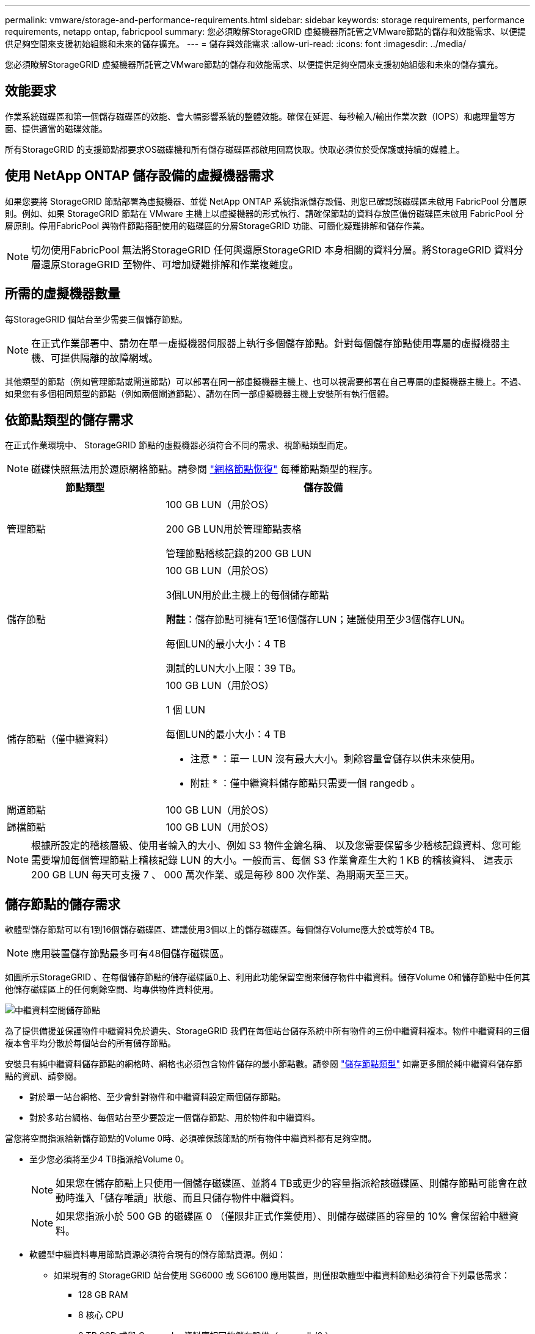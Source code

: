 ---
permalink: vmware/storage-and-performance-requirements.html 
sidebar: sidebar 
keywords: storage requirements, performance requirements, netapp ontap, fabricpool 
summary: 您必須瞭解StorageGRID 虛擬機器所託管之VMware節點的儲存和效能需求、以便提供足夠空間來支援初始組態和未來的儲存擴充。 
---
= 儲存與效能需求
:allow-uri-read: 
:icons: font
:imagesdir: ../media/


[role="lead"]
您必須瞭解StorageGRID 虛擬機器所託管之VMware節點的儲存和效能需求、以便提供足夠空間來支援初始組態和未來的儲存擴充。



== 效能要求

作業系統磁碟區和第一個儲存磁碟區的效能、會大幅影響系統的整體效能。確保在延遲、每秒輸入/輸出作業次數（IOPS）和處理量等方面、提供適當的磁碟效能。

所有StorageGRID 的支援節點都要求OS磁碟機和所有儲存磁碟區都啟用回寫快取。快取必須位於受保護或持續的媒體上。



== 使用 NetApp ONTAP 儲存設備的虛擬機器需求

如果您要將 StorageGRID 節點部署為虛擬機器、並從 NetApp ONTAP 系統指派儲存設備、則您已確認該磁碟區未啟用 FabricPool 分層原則。例如、如果 StorageGRID 節點在 VMware 主機上以虛擬機器的形式執行、請確保節點的資料存放區備份磁碟區未啟用 FabricPool 分層原則。停用FabricPool 與物件節點搭配使用的磁碟區的分層StorageGRID 功能、可簡化疑難排解和儲存作業。


NOTE: 切勿使用FabricPool 無法將StorageGRID 任何與還原StorageGRID 本身相關的資料分層。將StorageGRID 資料分層還原StorageGRID 至物件、可增加疑難排解和作業複雜度。



== 所需的虛擬機器數量

每StorageGRID 個站台至少需要三個儲存節點。


NOTE: 在正式作業部署中、請勿在單一虛擬機器伺服器上執行多個儲存節點。針對每個儲存節點使用專屬的虛擬機器主機、可提供隔離的故障網域。

其他類型的節點（例如管理節點或閘道節點）可以部署在同一部虛擬機器主機上、也可以視需要部署在自己專屬的虛擬機器主機上。不過、如果您有多個相同類型的節點（例如兩個閘道節點）、請勿在同一部虛擬機器主機上安裝所有執行個體。



== 依節點類型的儲存需求

在正式作業環境中、 StorageGRID 節點的虛擬機器必須符合不同的需求、視節點類型而定。


NOTE: 磁碟快照無法用於還原網格節點。請參閱 link:../maintain/grid-node-recovery-procedures.html["網格節點恢復"] 每種節點類型的程序。

[cols="1a,2a"]
|===
| 節點類型 | 儲存設備 


 a| 
管理節點
 a| 
100 GB LUN（用於OS）

200 GB LUN用於管理節點表格

管理節點稽核記錄的200 GB LUN



 a| 
儲存節點
 a| 
100 GB LUN（用於OS）

3個LUN用於此主機上的每個儲存節點

*附註*：儲存節點可擁有1至16個儲存LUN；建議使用至少3個儲存LUN。

每個LUN的最小大小：4 TB

測試的LUN大小上限：39 TB。



 a| 
儲存節點（僅中繼資料）
 a| 
100 GB LUN（用於OS）

1 個 LUN

每個LUN的最小大小：4 TB

* 注意 * ：單一 LUN 沒有最大大小。剩餘容量會儲存以供未來使用。

* 附註 * ：僅中繼資料儲存節點只需要一個 rangedb 。



 a| 
閘道節點
 a| 
100 GB LUN（用於OS）



 a| 
歸檔節點
 a| 
100 GB LUN（用於OS）

|===

NOTE: 根據所設定的稽核層級、使用者輸入的大小、例如 S3 物件金鑰名稱、 以及您需要保留多少稽核記錄資料、您可能需要增加每個管理節點上稽核記錄 LUN 的大小。一般而言、每個 S3 作業會產生大約 1 KB 的稽核資料、 這表示 200 GB LUN 每天可支援 7 、 000 萬次作業、或是每秒 800 次作業、為期兩天至三天。



== 儲存節點的儲存需求

軟體型儲存節點可以有1到16個儲存磁碟區、建議使用3個以上的儲存磁碟區。每個儲存Volume應大於或等於4 TB。


NOTE: 應用裝置儲存節點最多可有48個儲存磁碟區。

如圖所示StorageGRID 、在每個儲存節點的儲存磁碟區0上、利用此功能保留空間來儲存物件中繼資料。儲存Volume 0和儲存節點中任何其他儲存磁碟區上的任何剩餘空間、均專供物件資料使用。

image::../media/metadata_space_storage_node.png[中繼資料空間儲存節點]

為了提供備援並保護物件中繼資料免於遺失、StorageGRID 我們在每個站台儲存系統中所有物件的三份中繼資料複本。物件中繼資料的三個複本會平均分散於每個站台的所有儲存節點。

安裝具有純中繼資料儲存節點的網格時、網格也必須包含物件儲存的最小節點數。請參閱 link:../primer/what-storage-node-is.html#types-of-storage-nodes["儲存節點類型"] 如需更多關於純中繼資料儲存節點的資訊、請參閱。

* 對於單一站台網格、至少會針對物件和中繼資料設定兩個儲存節點。
* 對於多站台網格、每個站台至少要設定一個儲存節點、用於物件和中繼資料。


當您將空間指派給新儲存節點的Volume 0時、必須確保該節點的所有物件中繼資料都有足夠空間。

* 至少您必須將至少4 TB指派給Volume 0。
+

NOTE: 如果您在儲存節點上只使用一個儲存磁碟區、並將4 TB或更少的容量指派給該磁碟區、則儲存節點可能會在啟動時進入「儲存唯讀」狀態、而且只儲存物件中繼資料。

+

NOTE: 如果您指派小於 500 GB 的磁碟區 0 （僅限非正式作業使用）、則儲存磁碟區的容量的 10% 會保留給中繼資料。

* 軟體型中繼資料專用節點資源必須符合現有的儲存節點資源。例如：
+
** 如果現有的 StorageGRID 站台使用 SG6000 或 SG6100 應用裝置，則僅限軟體型中繼資料節點必須符合下列最低需求：
+
*** 128 GB RAM
*** 8 核心 CPU
*** 8 TB SSD 或與 Cassandra 資料庫相同的儲存設備（ rangedb/0 ）


** 如果現有的 StorageGRID 站台使用具有 24 GB RAM ， 8 核心 CPU 和 3 TB 或 4TB 中繼資料儲存設備的虛擬儲存節點，則僅軟體中繼資料節點應使用類似資源（ 24 GB RAM ， 8 核心 CPU 和 4TB 中繼資料儲存設備（ rangedb/0 ）。
+
新增 StorageGRID 站台時，新站台的中繼資料總容量至少應與現有的 StorageGRID 站台和新站台資源相符，且應與現有 StorageGRID 站台的儲存節點相符。



* 如果您要安裝新的系統（ StorageGRID 11.6 或更新版本）、且每個儲存節點都有 128 GB 以上的 RAM 、請將 8 TB 或更多的 RAM 指派給 Volume 0 。使用較大的Volume 0值、可增加每個儲存節點上中繼資料所允許的空間。
* 為站台設定不同的儲存節點時、請盡可能為Volume 0使用相同的設定。如果站台包含大小不同的儲存節點、則具有最小Volume 0的儲存節點將決定該站台的中繼資料容量。


如需詳細資料、請前往 link:../admin/managing-object-metadata-storage.html["管理物件中繼資料儲存"]。
